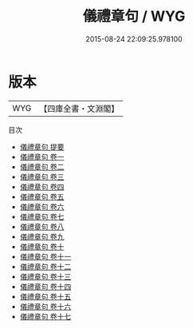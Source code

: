 #+TITLE: 儀禮章句 / WYG
#+DATE: 2015-08-24 22:09:25.978100
* 版本
 |       WYG|【四庫全書・文淵閣】|
目次
 - [[file:KR1d0042_000.txt::000-1a][儀禮章句 提要]]
 - [[file:KR1d0042_001.txt::001-1a][儀禮章句 卷一]]
 - [[file:KR1d0042_002.txt::002-1a][儀禮章句 卷二]]
 - [[file:KR1d0042_003.txt::003-1a][儀禮章句 卷三]]
 - [[file:KR1d0042_004.txt::004-1a][儀禮章句 卷四]]
 - [[file:KR1d0042_005.txt::005-1a][儀禮章句 卷五]]
 - [[file:KR1d0042_006.txt::006-1a][儀禮章句 卷六]]
 - [[file:KR1d0042_007.txt::007-1a][儀禮章句 卷七]]
 - [[file:KR1d0042_008.txt::008-1a][儀禮章句 卷八]]
 - [[file:KR1d0042_009.txt::009-1a][儀禮章句 卷九]]
 - [[file:KR1d0042_010.txt::010-1a][儀禮章句 卷十]]
 - [[file:KR1d0042_011.txt::011-1a][儀禮章句 卷十一]]
 - [[file:KR1d0042_012.txt::012-1a][儀禮章句 卷十二]]
 - [[file:KR1d0042_013.txt::013-1a][儀禮章句 卷十三]]
 - [[file:KR1d0042_014.txt::014-1a][儀禮章句 卷十四]]
 - [[file:KR1d0042_015.txt::015-1a][儀禮章句 卷十五]]
 - [[file:KR1d0042_016.txt::016-1a][儀禮章句 卷十六]]
 - [[file:KR1d0042_017.txt::017-1a][儀禮章句 卷十七]]
